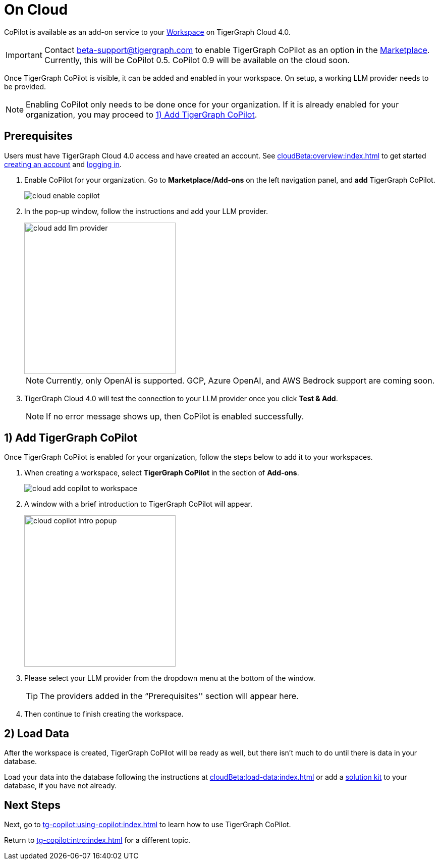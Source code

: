 = On Cloud
:experimental:

CoPilot is available as an add-on service to your xref:cloudBeta:resource-manager:workspaces/workspace.adoc[Workspace] on TigerGraph Cloud 4.0.

[IMPORTANT]
====
Contact beta-support@tigergraph.com to enable TigerGraph CoPilot as an option in the xref:cloudBeta:integrations:index.adoc[Marketplace].
Currently, this will be CoPilot 0.5. CoPilot 0.9 will be available on the cloud soon.
====

Once TigerGraph CoPilot is visible, it can be added and enabled in your workspace. On setup, a working LLM provider needs to be provided.

[NOTE]
====
Enabling CoPilot only needs to be done once for your organization.
If it is already enabled for your organization, you may proceed to xref:_1_add_tigergraph_copilot[].
====

== Prerequisites

Users must have TigerGraph Cloud 4.0 access and have created an account.
See xref:cloudBeta:overview:index.adoc[] to get started xref:cloudBeta:get-started:how2-signup.adoc[creating an account] and xref:cloudBeta:get-started:how2-login.adoc[logging in].

. Enable CoPilot for your organization. Go to btn:[Marketplace/Add-ons] on the left navigation panel, and btn:[add] TigerGraph CoPilot.
+
image::cloud-enable-copilot.png[]
. In the pop-up window, follow the instructions and add your LLM provider.
+
image::cloud-add-llm-provider.png[width=300]
+
[NOTE]
====
Currently, only OpenAI is supported. GCP, Azure OpenAI, and AWS Bedrock support are coming soon.
====

. TigerGraph Cloud 4.0 will test the connection to your LLM provider once you click btn:[Test & Add].
+
[NOTE]
====
If no error message shows up, then CoPilot is enabled successfully.
====

== 1) Add TigerGraph CoPilot

Once TigerGraph CoPilot is enabled for your organization, follow the steps below to add it to your workspaces.

. When creating a workspace, select btn:[TigerGraph CoPilot] in the section of btn:[ Add-ons ].
+
image::cloud-add-copilot-to-workspace.png[]

. A window with a brief introduction to TigerGraph CoPilot will appear.
+
image::cloud-copilot-intro-popup.png[width=300]

. Please select your LLM provider from the dropdown menu at the bottom of the window.
+
[TIP]
====
The providers added in the “Prerequisites'' section will appear here.
====

. Then continue to finish creating the workspace.

== 2) Load Data

After the workspace is created, TigerGraph CoPilot will be ready as well, but there isn’t much to do until there is data in your database.

Load your data into the database following the instructions  at xref:cloudBeta:load-data:index.adoc[]
or add a xref:cloudBeta:integrations:solutions.adoc[solution kit] to your database, if you have not already.

== Next Steps

Next, go to xref:tg-copilot:using-copilot:index.adoc[] to learn how to use TigerGraph CoPilot.

Return to xref:tg-copilot:intro:index.adoc[] for a different topic.

